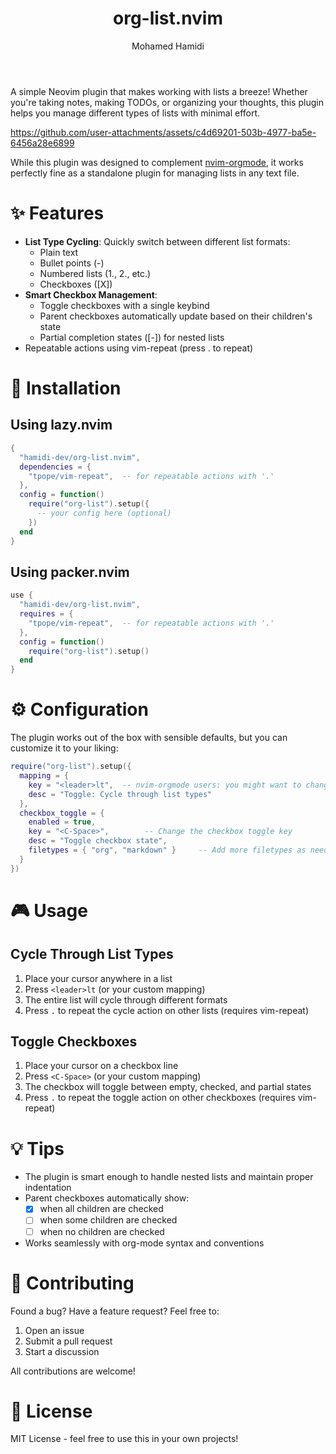 #+TITLE: org-list.nvim
#+AUTHOR: Mohamed Hamidi
#+OPTIONS: toc:2

A simple Neovim plugin that makes working with lists a breeze! Whether you're taking notes, making TODOs, or organizing your thoughts, this plugin helps you manage different types of lists with minimal effort.

https://github.com/user-attachments/assets/c4d69201-503b-4977-ba5e-6456a28e6899

While this plugin was designed to complement [[https://github.com/nvim-orgmode/orgmode][nvim-orgmode]], it works perfectly fine as a standalone plugin for managing lists in any text file.

* ✨ Features

- *List Type Cycling*: Quickly switch between different list formats:
  - Plain text
  - Bullet points (-)
  - Numbered lists (1., 2., etc.)
  - Checkboxes ([X])
- *Smart Checkbox Management*: 
  - Toggle checkboxes with a single keybind
  - Parent checkboxes automatically update based on their children's state
  - Partial completion states ([-]) for nested lists
- Repeatable actions using vim-repeat (press . to repeat)

* 🚀 Installation

** Using lazy.nvim
#+begin_src lua
{
  "hamidi-dev/org-list.nvim",
  dependencies = {
    "tpope/vim-repeat",  -- for repeatable actions with '.'
  },
  config = function()
    require("org-list").setup({
      -- your config here (optional)
    })
  end
}
#+end_src

** Using packer.nvim
#+begin_src lua
use {
  "hamidi-dev/org-list.nvim",
  requires = {
    "tpope/vim-repeat",  -- for repeatable actions with '.'
  },
  config = function()
    require("org-list").setup()
  end
}
#+end_src

* ⚙️ Configuration

The plugin works out of the box with sensible defaults, but you can customize it to your liking:

#+begin_src lua
require("org-list").setup({
  mapping = {
    key = "<leader>lt",  -- nvim-orgmode users: you might want to change this to <leader>olt
    desc = "Toggle: Cycle through list types"
  },
  checkbox_toggle = {
    enabled = true,
    key = "<C-Space>",        -- Change the checkbox toggle key
    desc = "Toggle checkbox state",
    filetypes = { "org", "markdown" }     -- Add more filetypes as needed
  }
})
#+end_src

* 🎮 Usage

** Cycle Through List Types
1. Place your cursor anywhere in a list
2. Press =<leader>lt= (or your custom mapping)
3. The entire list will cycle through different formats
4. Press =.= to repeat the cycle action on other lists (requires vim-repeat)

** Toggle Checkboxes
1. Place your cursor on a checkbox line
2. Press =<C-Space>= (or your custom mapping)
3. The checkbox will toggle between empty, checked, and partial states
4. Press =.= to repeat the toggle action on other checkboxes (requires vim-repeat)

* 💡 Tips

- The plugin is smart enough to handle nested lists and maintain proper indentation
- Parent checkboxes automatically show:
  - [X] when all children are checked
  - [-] when some children are checked
  - [ ] when no children are checked
- Works seamlessly with org-mode syntax and conventions

* 🤝 Contributing

Found a bug? Have a feature request? Feel free to:
1. Open an issue
2. Submit a pull request
3. Start a discussion

All contributions are welcome! 

* 📄 License

MIT License - feel free to use this in your own projects!

